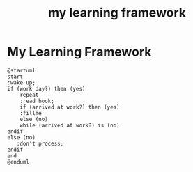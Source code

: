 :PROPERTIES:
:ID:       c151c66b-6344-4dcf-a1dc-15094bb4fbc3
:END:
#+title: my learning framework

* My Learning Framework

#+begin_src plantuml :file output.png
@startuml
start
:wake up;
if (work day?) then (yes)
    repeat
    :read book;
    if (arrived at work?) then (yes)
    :fillme
    else (no)
    while (arrived at work?) is (no)
endif
else (no)
   :don't process;
endif
end
@enduml
#+end_src

#+RESULTS:
[[file:output.png]]

